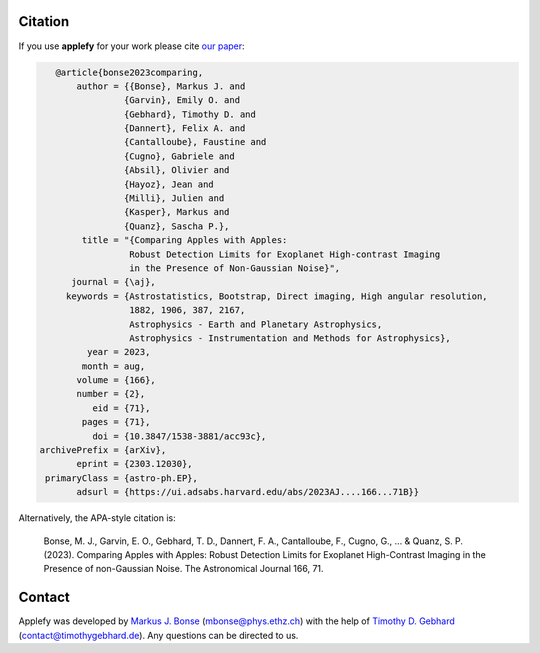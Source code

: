 Citation
========

If you use **applefy** for your work please cite `our paper <https://ui.adsabs.harvard.edu/abs/2023AJ....166...71B/abstract>`_:

.. code-block:: bibtex

    @article{bonse2023comparing,
        author = {{Bonse}, Markus J. and
                 {Garvin}, Emily O. and
                 {Gebhard}, Timothy D. and
                 {Dannert}, Felix A. and
                 {Cantalloube}, Faustine and
                 {Cugno}, Gabriele and
                 {Absil}, Olivier and
                 {Hayoz}, Jean and
                 {Milli}, Julien and
                 {Kasper}, Markus and
                 {Quanz}, Sascha P.},
         title = "{Comparing Apples with Apples:
                  Robust Detection Limits for Exoplanet High-contrast Imaging
                  in the Presence of Non-Gaussian Noise}",
       journal = {\aj},
      keywords = {Astrostatistics, Bootstrap, Direct imaging, High angular resolution,
                  1882, 1906, 387, 2167,
                  Astrophysics - Earth and Planetary Astrophysics,
                  Astrophysics - Instrumentation and Methods for Astrophysics},
          year = 2023,
         month = aug,
        volume = {166},
        number = {2},
           eid = {71},
         pages = {71},
           doi = {10.3847/1538-3881/acc93c},
 archivePrefix = {arXiv},
        eprint = {2303.12030},
  primaryClass = {astro-ph.EP},
        adsurl = {https://ui.adsabs.harvard.edu/abs/2023AJ....166...71B}}

Alternatively, the APA-style citation is:

    Bonse, M. J., Garvin, E. O., Gebhard, T. D., Dannert, F. A., Cantalloube, F., Cugno, G., ... & Quanz, S. P. (2023). Comparing Apples with Apples: Robust Detection Limits for Exoplanet High-Contrast Imaging in the Presence of non-Gaussian Noise. The Astronomical Journal 166, 71.



Contact
=======

Applefy was developed by
`Markus J. Bonse <https://ipa.phys.ethz.ch/people/person-detail.MjIxMTA5.TGlzdC8zNDM1LDU5MTA3MzQ0MA==.html>`_
(mbonse@phys.ethz.ch) with the help of
`Timothy D. Gebhard  <http://timothygebhard.de/>`_
(contact@timothygebhard.de). Any questions can be directed to us.